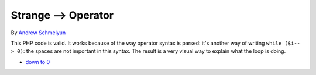 .. _strange--->-operator:

Strange --> Operator
--------------------

.. meta::
	:description:
		Strange --> Operator: This PHP code is valid.
	:twitter:card: summary_large_image
	:twitter:site: @exakat
	:twitter:title: Strange --> Operator
	:twitter:description: Strange --> Operator: This PHP code is valid
	:twitter:creator: @exakat
	:twitter:image:src: https://php-tips.readthedocs.io/en/latest/_images/while_i_--.png
	:og:image: https://php-tips.readthedocs.io/en/latest/_images/while_i_--.png
	:og:title: Strange --> Operator
	:og:type: article
	:og:description: This PHP code is valid
	:og:url: https://php-tips.readthedocs.io/en/latest/tips/while_i_--.html
	:og:locale: en

.. raw:: html

	<script type="application/ld+json">{"@context":"https:\/\/schema.org","@graph":[{"@type":"WebPage","@id":"https:\/\/php-tips.readthedocs.io\/en\/latest\/tips\/while_i_--.html","url":"https:\/\/php-tips.readthedocs.io\/en\/latest\/tips\/while_i_--.html","name":"Strange --> Operator","isPartOf":{"@id":"https:\/\/www.exakat.io\/"},"datePublished":"Thu, 30 Jan 2025 20:17:41 +0000","dateModified":"Thu, 30 Jan 2025 20:17:39 +0000","description":"This PHP code is valid","inLanguage":"en-US","potentialAction":[{"@type":"ReadAction","target":["https:\/\/php-tips.readthedocs.io\/en\/latest\/tips\/while_i_--.html"]}]},{"@type":"WebSite","@id":"https:\/\/www.exakat.io\/","url":"https:\/\/www.exakat.io\/","name":"Exakat","description":"Smart PHP static analysis","inLanguage":"en-US"}]}</script>

By `Andrew Schmelyun <https://twitter.com/aschmelyun>`_

This PHP code is valid. It works because of the way operator syntax is parsed: it's another way of writing ``while ($i-- > 0)``: the spaces are not important in this syntax. The result is a very visual way to explain what the loop is doing.

.. image:: ../images/while_i_--.png

* `down to 0 <https://3v4l.org/bXlOC>`_


